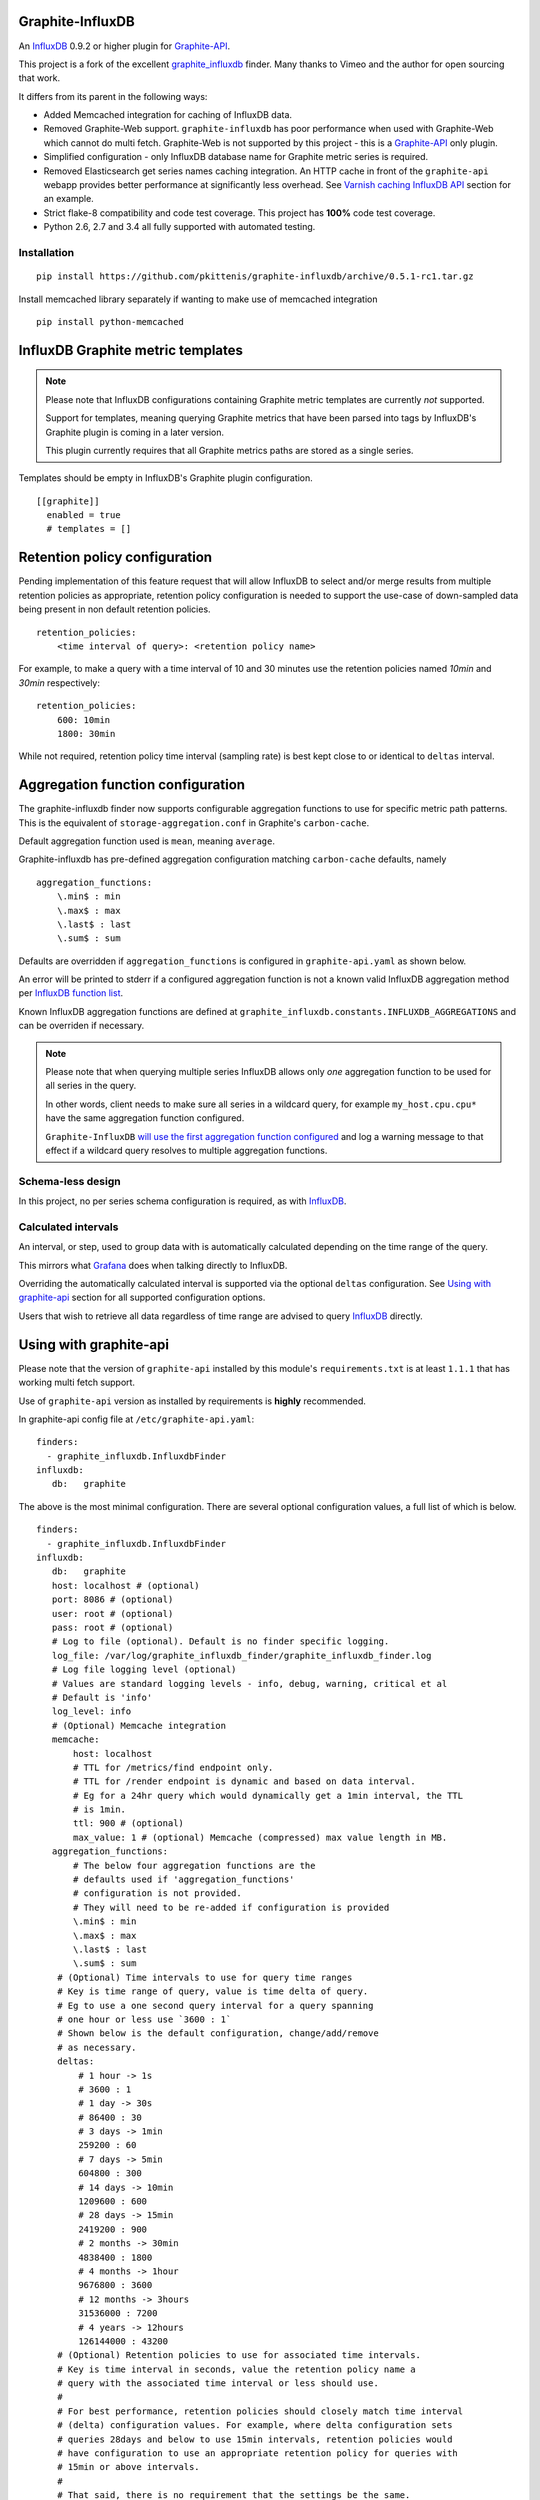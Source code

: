 Graphite-InfluxDB
=================

An `InfluxDB`_ 0.9.2 or higher plugin for `Graphite-API`_.

.. image:: https://travis-ci.org/pkittenis/graphite-influxdb.svg?branch=master
  :target: https://travis-ci.org/pkittenis/graphite-influxdb
.. image:: https://coveralls.io/repos/pkittenis/graphite-influxdb/badge.png?branch=master
  :target: https://coveralls.io/r/pkittenis/graphite-influxdb?branch=master


This project is a fork of the excellent `graphite_influxdb <https://github.com/vimeo/graphite-influxdb>`_ finder. Many thanks to Vimeo and the author for open sourcing that work.

It differs from its parent in the following ways:

* Added Memcached integration for caching of InfluxDB data.
* Removed Graphite-Web support. ``graphite-influxdb`` has poor performance when used with Graphite-Web which cannot do multi fetch. Graphite-Web is not supported by this project - this is a `Graphite-API`_ only plugin.
* Simplified configuration - only InfluxDB database name for Graphite metric series is required.
* Removed Elasticsearch get series names caching integration. An HTTP cache in front of the ``graphite-api`` webapp provides better performance at significantly less overhead. See `Varnish caching InfluxDB API`_ section for an example.
* Strict flake-8 compatibility and code test coverage. This project has **100%** code test coverage.
* Python 2.6, 2.7 and 3.4 all fully supported with automated testing.

Installation
------------

::

  pip install https://github.com/pkittenis/graphite-influxdb/archive/0.5.1-rc1.tar.gz

Install memcached library separately if wanting to make use of memcached integration ::

  pip install python-memcached


InfluxDB Graphite metric templates
==================================

.. note::

   Please note that InfluxDB configurations containing Graphite metric templates are currently *not* supported.
   
   Support for templates, meaning querying Graphite metrics that have been parsed into tags by InfluxDB's Graphite plugin is coming in a later version.
   
   This plugin currently requires that all Graphite metrics paths are stored as a single series.

Templates should be empty in InfluxDB's Graphite plugin configuration. ::
  
  [[graphite]]
    enabled = true
    # templates = []


Retention policy configuration
==============================

Pending implementation of this feature request that will allow InfluxDB to select and/or merge results from multiple retention policies as appropriate, retention policy configuration is needed to support the use-case of down-sampled data being present in non default retention policies. ::

  retention_policies:
      <time interval of query>: <retention policy name>

For example, to make a query with a time interval of 10 and 30 minutes use the retention policies named `10min` and `30min` respectively::

  retention_policies:
      600: 10min
      1800: 30min

While not required, retention policy time interval (sampling rate) is best kept close to or identical to ``deltas`` interval.


Aggregation function configuration
==================================

The graphite-influxdb finder now supports configurable aggregation functions to use for specific metric path patterns. This is the equivalent of ``storage-aggregation.conf`` in Graphite's ``carbon-cache``.

Default aggregation function used is ``mean``, meaning ``average``.

Graphite-influxdb has pre-defined aggregation configuration matching ``carbon-cache`` defaults, namely ::

  aggregation_functions:
      \.min$ : min
      \.max$ : max
      \.last$ : last
      \.sum$ : sum

Defaults are overridden if ``aggregation_functions`` is configured in ``graphite-api.yaml`` as shown below.

An error will be printed to stderr if a configured aggregation function is not a known valid InfluxDB aggregation method per `InfluxDB function list <https://influxdb.com/docs/v0.9/query_language/functions.html>`_.

Known InfluxDB aggregation functions are defined at ``graphite_influxdb.constants.INFLUXDB_AGGREGATIONS`` and can be overriden if necessary.

.. note::

   Please note that when querying multiple series InfluxDB allows only *one* aggregation function to be used for all series in the query.
   
   In other words, client needs to make sure all series in a wildcard query, for example ``my_host.cpu.cpu*`` have the same aggregation function configured.

   ``Graphite-InfluxDB`` `will use the first aggregation function configured <https://github.com/pkittenis/graphite-influxdb/blob/master/graphite_influxdb/classes.py#L275>`_ and log a warning message to that effect if a wildcard query resolves to multiple aggregation functions.


Schema-less design
------------------

In this project, no per series schema configuration is required, as with `InfluxDB`_.

Calculated intervals
--------------------

An interval, or step, used to group data with is automatically calculated depending on the time range of the query.

This mirrors what `Grafana`_ does when talking directly to InfluxDB.

Overriding the automatically calculated interval is supported via the optional ``deltas`` configuration. See `Using with graphite-api`_ section for all supported configuration options.

Users that wish to retrieve all data regardless of time range are advised to query `InfluxDB`_ directly.

Using with graphite-api
=======================

Please note that the version of ``graphite-api`` installed by this module's ``requirements.txt`` is at least ``1.1.1`` that has working multi fetch support.

Use of ``graphite-api`` version as installed by requirements is **highly** recommended.

In graphite-api config file at ``/etc/graphite-api.yaml``::

    finders:
      - graphite_influxdb.InfluxdbFinder
    influxdb:
       db:   graphite

The above is the most minimal configuration. There are several optional configuration values, a full list of which is below. ::

    finders:
      - graphite_influxdb.InfluxdbFinder
    influxdb:
       db:   graphite       
       host: localhost # (optional)
       port: 8086 # (optional)
       user: root # (optional)
       pass: root # (optional)
       # Log to file (optional). Default is no finder specific logging.
       log_file: /var/log/graphite_influxdb_finder/graphite_influxdb_finder.log
       # Log file logging level (optional)
       # Values are standard logging levels - info, debug, warning, critical et al
       # Default is 'info'
       log_level: info
       # (Optional) Memcache integration
       memcache:
           host: localhost
	   # TTL for /metrics/find endpoint only.
	   # TTL for /render endpoint is dynamic and based on data interval.
	   # Eg for a 24hr query which would dynamically get a 1min interval, the TTL
	   # is 1min.
	   ttl: 900 # (optional)
	   max_value: 1 # (optional) Memcache (compressed) max value length in MB.
       aggregation_functions:
	   # The below four aggregation functions are the
	   # defaults used if 'aggregation_functions'
	   # configuration is not provided.
	   # They will need to be re-added if configuration is provided
	   \.min$ : min
	   \.max$ : max
	   \.last$ : last
	   \.sum$ : sum
	# (Optional) Time intervals to use for query time ranges
	# Key is time range of query, value is time delta of query.
	# Eg to use a one second query interval for a query spanning
	# one hour or less use `3600 : 1`
	# Shown below is the default configuration, change/add/remove
	# as necessary.
        deltas:
            # 1 hour -> 1s
            # 3600 : 1
            # 1 day -> 30s
            # 86400 : 30
            # 3 days -> 1min
            259200 : 60
            # 7 days -> 5min
            604800 : 300
            # 14 days -> 10min
            1209600 : 600
            # 28 days -> 15min
            2419200 : 900
            # 2 months -> 30min
            4838400 : 1800
            # 4 months -> 1hour
            9676800 : 3600
            # 12 months -> 3hours
            31536000 : 7200
            # 4 years -> 12hours
            126144000 : 43200
	# (Optional) Retention policies to use for associated time intervals.
	# Key is time interval in seconds, value the retention policy name a
	# query with the associated time interval or less should use.
	# 
	# For best performance, retention policies should closely match time interval
	# (delta) configuration values. For example, where delta configuration sets
	# queries 28days and below to use 15min intervals, retention policies would
	# have configuration to use an appropriate retention policy for queries with
	# 15min or above intervals.
	# 
	# That said, there is no requirement that the settings be the same.
	# 
	# Eg to use retention policy called `30m` policy for intervals
	# of thirty minutes and above, `10m` for queries with a time
	# interval of ten minutes and above and `default` for intervals 
	# five minutes and below:
        retention_policies:
	    1800: 30m
	    600: 10m
	    300: default


Memcache caching InfluxDB data
------------------------------

Memcache can be used to cache InfluxDB data so the `Graphite-API` webapp can avoid querying the DB if it does not have to.

TTL configuration for memcache shown above is only for `/metrics/find` endpoint with `/render` endpoint TTL being set to the data interval used.

For example, for a query spanning 24hrs, a data interval of 1 min is used by default. TTL for memcache is set to 1 min for that data.

For a query spanning 1 month, a 15min interval is used. TTL is also set to 15min for that data.

Varnish caching InfluxDB API
----------------------------

The following is a sample configuration of `Varnish`_ as an HTTP cache in front of InfluxDB's HTTP API. It uses Varnish's default TTL of 60 sec for all InfluxDB queries.

Graphite-API webapp should use Varnish port to connect to InfluxDB on each node.

Substitute the default ``8086`` backend port with the InfluxDB API port for your installation if needed  ::

  backend default {
    .host = "127.0.0.1";
    .port = "8086";
  }

  sub vcl_recv {
    unset req.http.cookie;
  }

Graphite API example configuration ::

  finders:
    - graphite_influxdb.InfluxdbFinder
  influxdb:
    db: graphite
    port: <varnish port>

Where ``<varnish_port>`` is Varnish's listening port.

.. _Varnish: https://www.varnish-cache.org/
.. _Graphite-API: https://github.com/brutasse/graphite-api
.. _Grafana: https://github.com/grafana/grafana
.. _InfluxDB: https://github.com/influxdb/influxdb
